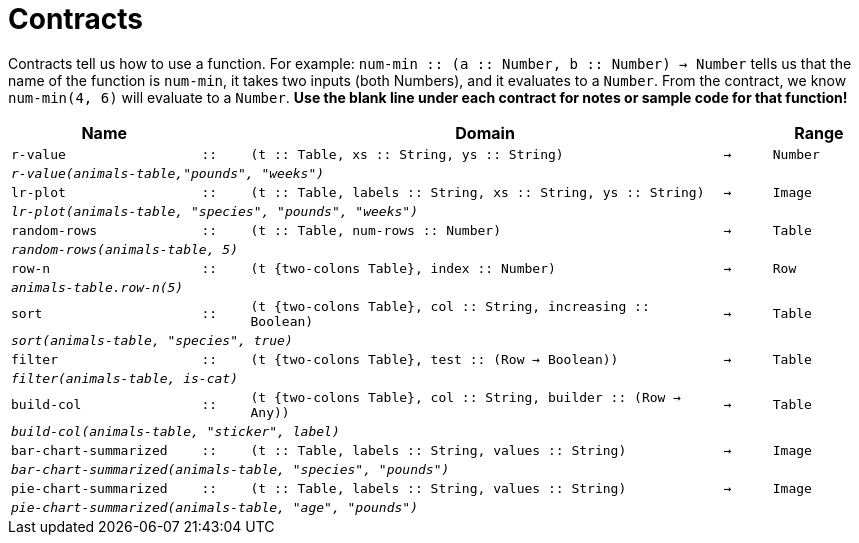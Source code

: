 [.landscape]
= Contracts

Contracts tell us how to use a function. For example: `num-min {two-colons} (a {two-colons} Number, b {two-colons} Number) -> Number` tells us that the name of the function is  `num-min`, it takes two inputs (both Numbers), and it evaluates to a  `Number`. From the contract, we know  `num-min(4, 6)` will evaluate to a  `Number`. *Use the blank line under each contract for notes or sample code for that function!*

[.contracts-table, cols="4,1,10,1,2", options="header", grid="rows"]
|===
|Name||Domain||Range

| `r-value`
| `{two-colons}`
| `(t {two-colons} Table, xs {two-colons} String, ys {two-colons} String)`
| `->`
| `Number`
5+|`_r-value(animals-table,"pounds", "weeks")_`

| `lr-plot`
| `{two-colons}`
| `(t {two-colons} Table, labels {two-colons} String, xs {two-colons} String, ys {two-colons} String)`
| `->`
| `Image`
5+|`_lr-plot(animals-table, "species", "pounds", "weeks")_`

| `random-rows`
| `{two-colons}`
| `(t {two-colons} Table, num-rows {two-colons} Number)`
| `->`
| `Table`
5+|`_random-rows(animals-table, 5)_`

| `row-n`
| `{two-colons}`
| `(t {two-colons Table}, index {two-colons} Number)`
| `->`
| `Row`
5+|`_animals-table.row-n(5)_`

| `sort`
| `{two-colons}`
| `(t {two-colons Table}, col {two-colons} String, increasing {two-colons} Boolean)`
| `->`
| `Table`
5+|`_sort(animals-table, "species", true)_`

| `filter`
| `{two-colons}`
| `(t {two-colons Table}, test {two-colons} (Row -> Boolean))`
| `->`
| `Table`
5+|`_filter(animals-table, is-cat)_`

| `build-col`
| `{two-colons}`
| `(t {two-colons Table}, col {two-colons} String, builder {two-colons} (Row -> Any))`
| `->`
| `Table`
5+|`_build-col(animals-table, "sticker", label)_`

| `bar-chart-summarized`
| `{two-colons}`
| `(t {two-colons} Table, labels {two-colons} String, values {two-colons} String)`
| `->`
| `Image`
5+|`_bar-chart-summarized(animals-table, "species", "pounds")_`

| `pie-chart-summarized`
| `{two-colons}`
| `(t {two-colons} Table, labels {two-colons} String, values {two-colons} String)`
| `->`
| `Image`
5+|`_pie-chart-summarized(animals-table, "age", "pounds")_`


|===
